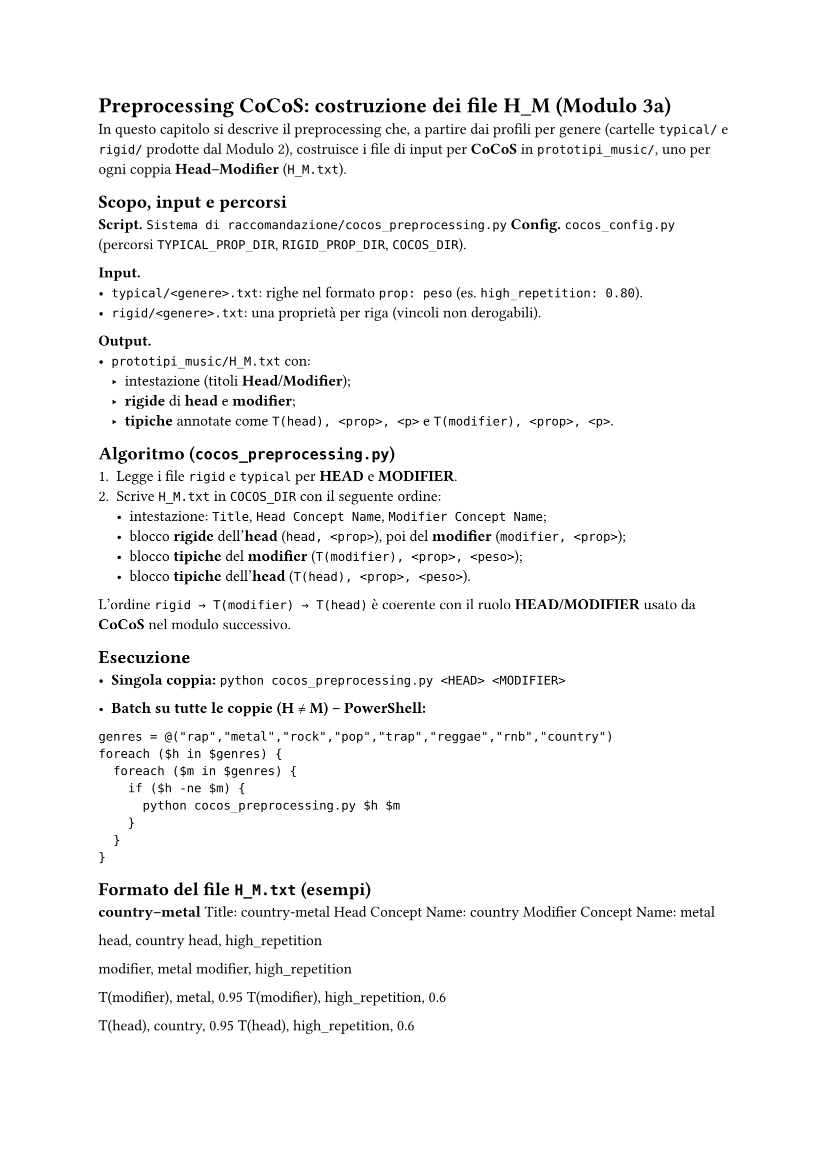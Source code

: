 
= Preprocessing CoCoS: costruzione dei file H_M (Modulo 3a)

In questo capitolo si descrive il preprocessing che, a partire dai profili per genere (cartelle `typical/` e `rigid/` prodotte dal Modulo 2), costruisce i file di input per *CoCoS* in `prototipi_music/`, uno per ogni coppia *Head–Modifier* (`H_M.txt`).

== Scopo, input e percorsi

*Script.* `Sistema di raccomandazione/cocos_preprocessing.py`  
*Config.* `cocos_config.py` (percorsi `TYPICAL_PROP_DIR`, `RIGID_PROP_DIR`, `COCOS_DIR`).

*Input.*
- `typical/<genere>.txt`: righe nel formato `prop: peso` (es. `high_repetition: 0.80`).
- `rigid/<genere>.txt`: una proprietà per riga (vincoli non derogabili).

*Output.*
- `prototipi_music/H_M.txt` con:
  - intestazione (titoli *Head/Modifier*);
  - *rigide* di *head* e *modifier*;
  - *tipiche* annotate come `T(head), <prop>, <p>` e `T(modifier), <prop>, <p>`.

== Algoritmo (`cocos_preprocessing.py`)

1. Legge i file `rigid` e `typical` per *HEAD* e *MODIFIER*.  
2. Scrive `H_M.txt` in `COCOS_DIR` con il seguente ordine:
   - intestazione: `Title`, `Head Concept Name`, `Modifier Concept Name`;
   - blocco *rigide* dell’*head* (`head, <prop>`), poi del *modifier* (`modifier, <prop>`);
   - blocco *tipiche* del *modifier* (`T(modifier), <prop>, <peso>`);
   - blocco *tipiche* dell’*head* (`T(head), <prop>, <peso>`).

L’ordine `rigid → T(modifier) → T(head)` è coerente con il ruolo *HEAD/MODIFIER* usato da *CoCoS* nel modulo successivo.

== Esecuzione

- *Singola coppia:*  
  `python cocos_preprocessing.py <HEAD> <MODIFIER>`

- *Batch su tutte le coppie (H ≠ M) – PowerShell:*

`genres = @("rap","metal","rock","pop","trap","reggae","rnb","country")
foreach ($h in $genres) {
  foreach ($m in $genres) {
    if ($h -ne $m) {
      python cocos_preprocessing.py $h $m
    }
  }
}`

== Formato del file `H_M.txt` (esempi)

*country–metal*  
Title: country-metal  
Head Concept Name: country  
Modifier Concept Name: metal

head, country  
head, high_repetition

modifier, metal  
modifier, high_repetition

T(modifier), metal, 0.95  
T(modifier), high_repetition, 0.6

T(head), country, 0.95  
T(head), high_repetition, 0.6


*metal–country* (simmetrico, ruoli invertiti)  
Title: metal-country  
Head Concept Name: metal  
Modifier Concept Name: country

head, metal  
head, high_repetition

modifier, country  
modifier, high_repetition

T(modifier), country, 0.95  
T(modifier), high_repetition, 0.6

T(head), metal, 0.95  
T(head), high_repetition, 0.6

== Note pratiche

- Le *rigide* sono riportate come vincoli duri e saranno sempre rispettate da *CoCoS*.  
- I pesi delle *tipiche* sono copiati dai file di genere (range tipico `[0.60, 0.95]`).  
- È utile generare sia `H_M.txt` sia `M_H.txt`: l’esito dipende dal ruolo *Head/Modifier*.  
- I percorsi sono centralizzati in `cocos_config.py` (es. `COCOS_DIR` per la destinazione dei file).

== Collegamento al Modulo 3b

I file `H_M.txt` prodotti qui sono consumati da `cocos.py`, che costruisce gli scenari di combinazione, seleziona i *best* e li appende al file (oltre a generare, se richiesto, un JSON con gli scenari raccomandati).
